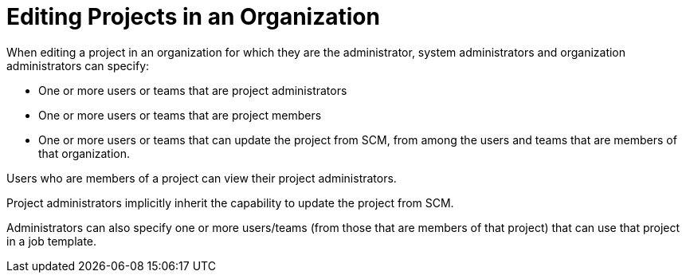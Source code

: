[id="ref-controller-rbac-edit-projects"]

= Editing Projects in an Organization

When editing a project in an organization for which they are the administrator, system administrators and organization administrators can specify:

* One or more users or teams that are project administrators
* One or more users or teams that are project members
* One or more users or teams that can update the project from SCM, from among the users and teams that are members of that organization.

Users who are members of a project can view their project administrators.

Project administrators implicitly inherit the capability to update the project from SCM.

Administrators can also specify one or more users/teams (from those that are members of that project) that can use that project in a job template.
